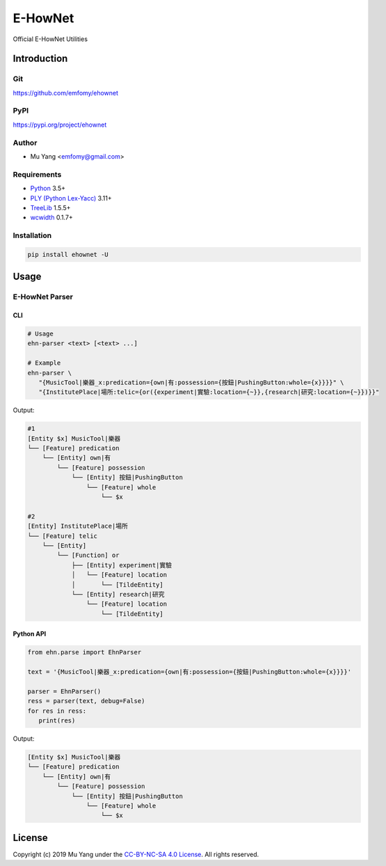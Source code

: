 E-HowNet
========

Official E-HowNet Utilities

Introduction
------------

Git
^^^

https://github.com/emfomy/ehownet

|Github Release| |Github Forks| |Github Stars| |Github Watchers|

.. |Github Release| image:: https://img.shields.io/github/release/emfomy/ehownet/all.svg?maxAge=3600
   :target: https://github.com/emfomy/ehownet/releases

.. |Github License| image:: https://img.shields.io/github/license/emfomy/ehownet.svg?maxAge=3600

.. |Github Downloads| image:: https://img.shields.io/github/downloads/emfomy/ehownet/total.svg?maxAge=3600
   :target: https://github.com/emfomy/ehownet/releases/latest

.. |Github Forks| image:: https://img.shields.io/github/forks/emfomy/ehownet.svg?style=social&label=Fork&maxAge=3600

.. |Github Stars| image:: https://img.shields.io/github/stars/emfomy/ehownet.svg?style=social&label=Star&maxAge=3600

.. |Github Watchers| image:: https://img.shields.io/github/watchers/emfomy/ehownet.svg?style=social&label=Watch&maxAge=3600

PyPI
^^^^

https://pypi.org/project/ehownet

|Pypi Version| |Pypi License| |Pypi Format| |Pypi Python| |Pypi Implementation| |Pypi Status|

.. |Pypi Version| image:: https://img.shields.io/pypi/v/ehownet.svg?maxAge=3600
   :target: https://pypi.org/project/ehownet

.. |Pypi License| image:: https://img.shields.io/pypi/l/ehownet.svg?maxAge=3600

.. |Pypi Format| image:: https://img.shields.io/pypi/format/ehownet.svg?maxAge=3600

.. |Pypi Python| image:: https://img.shields.io/pypi/pyversions/ehownet.svg?maxAge=3600

.. |Pypi Implementation| image:: https://img.shields.io/pypi/implementation/ehownet.svg?maxAge=3600

.. |Pypi Status| image:: https://img.shields.io/pypi/status/ehownet.svg?maxAge=3600

Author
^^^^^^

* Mu Yang <emfomy@gmail.com>

Requirements
^^^^^^^^^^^^

* `Python <http://www.python.org>`_ 3.5+
* `PLY (Python Lex-Yacc) <https://www.dabeaz.com/ply>`_ 3.11+
* `TreeLib <https://pypi.org/project/treelib>`_ 1.5.5+
* `wcwidth <https://pypi.org/project/wcwidth>`_ 0.1.7+

Installation
^^^^^^^^^^^^

.. code-block:: bash

   pip install ehownet -U

Usage
-----

E-HowNet Parser
^^^^^^^^^^^^^^^

CLI
"""

.. code-block:: bash

   # Usage
   ehn-parser <text> [<text> ...]

   # Example
   ehn-parser \
      "{MusicTool|樂器_x:predication={own|有:possession={按鈕|PushingButton:whole={x}}}}" \
      "{InstitutePlace|場所:telic={or({experiment|實驗:location={~}},{research|研究:location={~}})}}"

Output:

.. code-block::

   #1
   [Entity $x] MusicTool|樂器
   └── [Feature] predication
       └── [Entity] own|有
           └── [Feature] possession
               └── [Entity] 按鈕|PushingButton
                   └── [Feature] whole
                       └── $x

   #2
   [Entity] InstitutePlace|場所
   └── [Feature] telic
       └── [Entity]
           └── [Function] or
               ├── [Entity] experiment|實驗
               │   └── [Feature] location
               │       └── [TildeEntity]
               └── [Entity] research|研究
                   └── [Feature] location
                       └── [TildeEntity]


Python API
""""""""""

.. code-block:: python

   from ehn.parse import EhnParser

   text = '{MusicTool|樂器_x:predication={own|有:possession={按鈕|PushingButton:whole={x}}}}'

   parser = EhnParser()
   ress = parser(text, debug=False)
   for res in ress:
      print(res)

Output:

.. code-block::

   [Entity $x] MusicTool|樂器
   └── [Feature] predication
       └── [Entity] own|有
           └── [Feature] possession
               └── [Entity] 按鈕|PushingButton
                   └── [Feature] whole
                       └── $x

License
-------

|CC BY-NC-SA 4.0|

Copyright (c) 2019 Mu Yang under the `CC-BY-NC-SA 4.0 License <LICENSE>`_. All rights reserved.

.. |CC BY-NC-SA 4.0| image:: https://i.creativecommons.org/l/by-nc-sa/4.0/88x31.png
   :target: LICENSE
